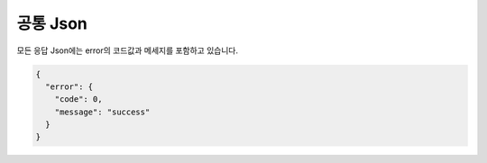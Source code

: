 공통 Json
========

모든 응답 Json에는 error의 코드값과 메세지를 포함하고 있습니다.


.. sourcecode:: js

  {
    "error": {
      "code": 0,
      "message": "success"
    }  
  }
  
